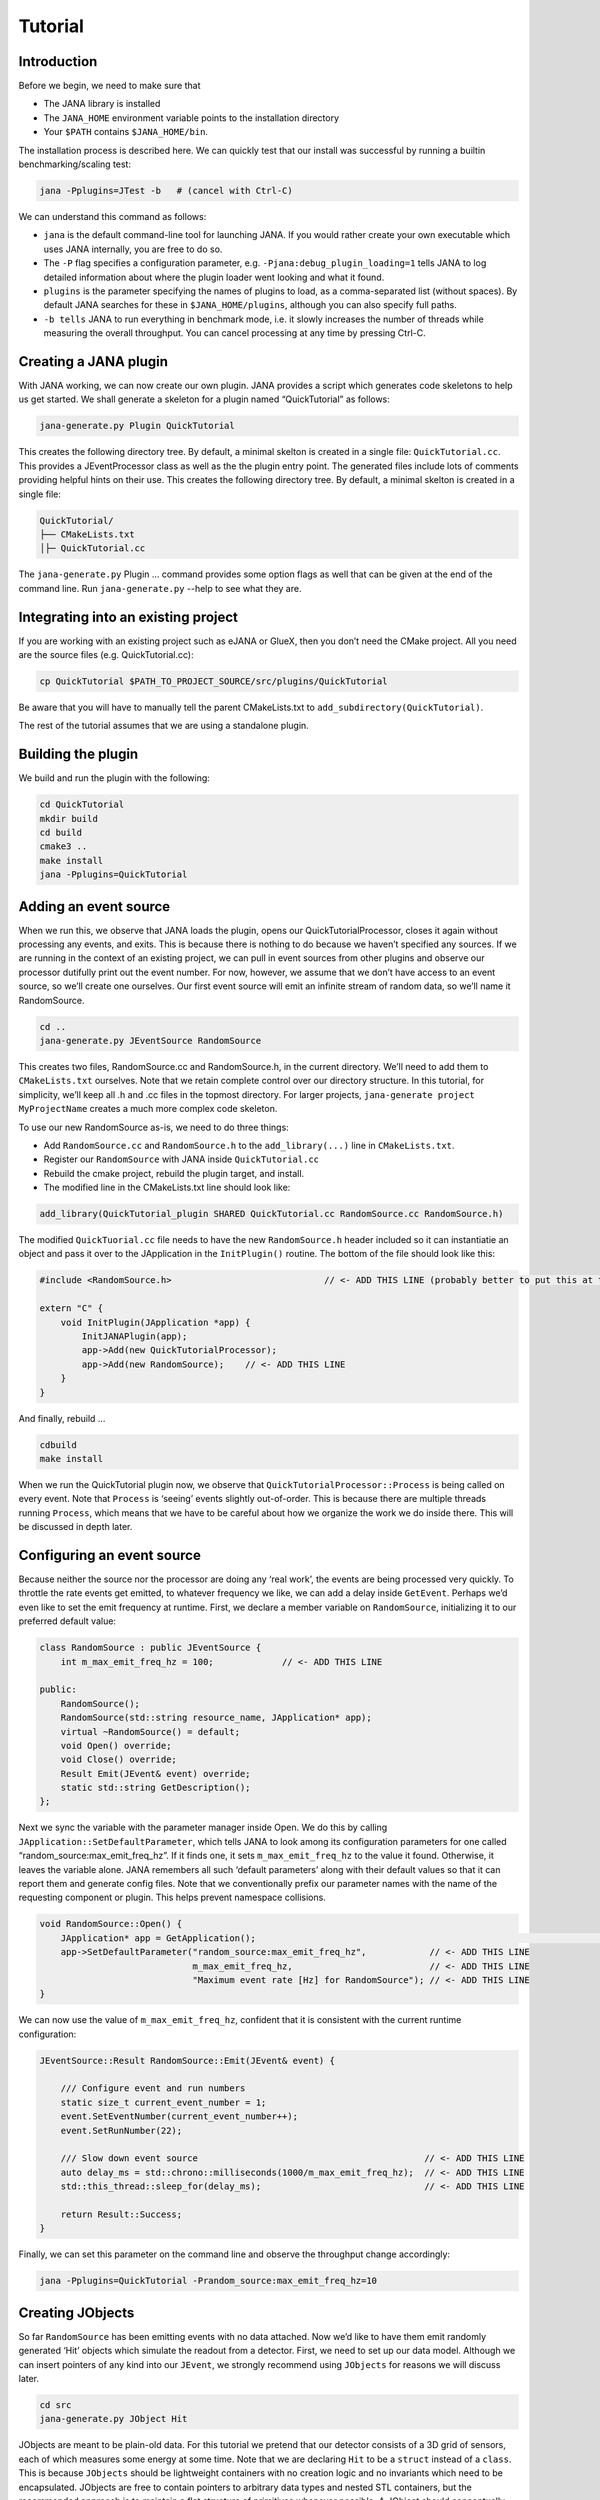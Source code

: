 Tutorial
=======

Introduction
------------

Before we begin, we need to make sure that

* The JANA library is installed
* The ``JANA_HOME`` environment variable points to the installation directory
*  Your ``$PATH`` contains ``$JANA_HOME/bin``.

The installation process is described here. We can quickly test that our install was successful by running a builtin benchmarking/scaling test:

.. code-block:: console

    jana -Pplugins=JTest -b   # (cancel with Ctrl-C)

We can understand this command as follows:

* ``jana`` is the default command-line tool for launching JANA. If you would rather create your own executable which uses JANA internally, you are free to do so.


* The ``-P`` flag specifies a configuration parameter, e.g. ``-Pjana:debug_plugin_loading=1`` tells JANA to log detailed information about where the plugin loader went looking and what it found.


* ``plugins`` is the parameter specifying the names of plugins to load, as a comma-separated list (without spaces). By default JANA searches for these in ``$JANA_HOME/plugins``, although you can also specify full paths.


* ``-b tells`` JANA to run everything in benchmark mode, i.e. it slowly increases the number of threads while measuring the overall throughput. You can cancel processing at any time by pressing Ctrl-C.


Creating a JANA plugin
-----------------------

With JANA working, we can now create our own plugin. JANA provides a script which generates code skeletons to help us get started. We shall generate a skeleton for a plugin named “QuickTutorial” as follows:

.. code-block:: console

    jana-generate.py Plugin QuickTutorial

This creates the following directory tree. By default, a minimal skelton is created in a single file: ``QuickTutorial.cc``. This provides a JEventProcessor class as well as the the plugin entry point. The generated files include lots of comments providing helpful hints on their use.
This creates the following directory tree. By default, a minimal skelton is created in a single file: 

.. code-block:: console

    QuickTutorial/
    ├── CMakeLists.txt
    │├─ QuickTutorial.cc

The ``jana-generate.py`` Plugin ... command provides some option flags as well that can be given at the end of the command line. Run ``jana-generate.py`` --help to see what they are.

Integrating into an existing project
--------------------------------------

If you are working with an existing project such as eJANA or GlueX, then you don’t need the CMake project. All you need are the source files (e.g. QuickTutorial.cc):

.. code-block:: console

    cp QuickTutorial $PATH_TO_PROJECT_SOURCE/src/plugins/QuickTutorial

Be aware that you will have to manually tell the parent CMakeLists.txt to ``add_subdirectory(QuickTutorial)``.

The rest of the tutorial assumes that we are using a standalone plugin.

Building the plugin
--------------------

We build and run the plugin with the following:

.. code-block:: console

    cd QuickTutorial
    mkdir build
    cd build
    cmake3 ..
    make install
    jana -Pplugins=QuickTutorial


Adding an event source
------------------------

When we run this, we observe that JANA loads the plugin, opens our QuickTutorialProcessor, closes it again without processing any events, and exits. This is because there is nothing to do because we haven’t specified any sources. If we are running in the context of an existing project, we can pull in event sources from other plugins and observe our processor dutifully print out the event number. For now, however, we assume that we don’t have access to an event source, so we’ll create one ourselves. Our first event source will emit an infinite stream of random data, so we’ll name it RandomSource.

.. code-block:: console

    cd ..
    jana-generate.py JEventSource RandomSource

This creates two files, RandomSource.cc and RandomSource.h, in the current directory. We’ll need to add them to ``CMakeLists.txt`` ourselves. Note that we retain complete control over our directory structure. In this tutorial, for simplicity, we’ll keep all .h and .cc files in the topmost directory. For larger projects, ``jana-generate project MyProjectName`` creates a much more complex code skeleton.

To use our new RandomSource as-is, we need to do three things:

* Add ``RandomSource.cc`` and ``RandomSource.h`` to the ``add_library(...)`` line in ``CMakeLists.txt``.
* Register our ``RandomSource`` with JANA inside ``QuickTutorial.cc``
* Rebuild the cmake project, rebuild the plugin target, and install.
* The modified line in the CMakeLists.txt line should look like:

.. code-block:: console

    add_library(QuickTutorial_plugin SHARED QuickTutorial.cc RandomSource.cc RandomSource.h)

The modified ``QuickTuorial.cc`` file needs to have the new ``RandomSource.h`` header included so it can instantiatie an object and pass it over to the JApplication in the ``InitPlugin()`` routine. The bottom of the file should look like this:

.. code-block:: console

    #include <RandomSource.h>                             // <- ADD THIS LINE (probably better to put this at top of file)
    
    extern "C" {
        void InitPlugin(JApplication *app) {
            InitJANAPlugin(app);
            app->Add(new QuickTutorialProcessor);
            app->Add(new RandomSource);    // <- ADD THIS LINE
        }
    }

And finally, rebuild …

.. code-block:: console

    cdbuild
    make install

When we run the QuickTutorial plugin now, we observe that ``QuickTutorialProcessor::Process`` is being called on every event. Note that ``Process`` is ‘seeing’ events slightly out-of-order. This is because there are multiple threads running ``Process``, which means that we have to be careful about how we organize the work we do inside there. This will be discussed in depth later.

Configuring an event source
----------------------------

Because neither the source nor the processor are doing any ‘real work’, the events are being processed very quickly. To throttle the rate events get emitted, to whatever frequency we like, we can add a delay inside ``GetEvent``. Perhaps we’d even like to set the emit frequency at runtime. First, we declare a member variable on ``RandomSource``, initializing it to our preferred default value:

.. code-block:: console

    class RandomSource : public JEventSource {
        int m_max_emit_freq_hz = 100;             // <- ADD THIS LINE

    public:
        RandomSource();
        RandomSource(std::string resource_name, JApplication* app);
        virtual ~RandomSource() = default;
        void Open() override;
        void Close() override;
        Result Emit(JEvent& event) override;
        static std::string GetDescription();
    };

Next we sync the variable with the parameter manager inside Open. We do this by calling ``JApplication::SetDefaultParameter``, which tells JANA to look among its configuration parameters for one called “random_source:max_emit_freq_hz”. If it finds one, it sets ``m_max_emit_freq_hz`` to the value it found. Otherwise, it leaves the variable alone. JANA remembers all such ‘default parameters’ along with their default values so that it can report them and generate config files. Note that we conventionally prefix our parameter names with the name of the requesting component or plugin. This helps prevent namespace collisions.

.. code-block:: console

    void RandomSource::Open() {
        JApplication* app = GetApplication(); 								        // <- ADD THIS LINE
        app->SetDefaultParameter("random_source:max_emit_freq_hz",            // <- ADD THIS LINE
                                 m_max_emit_freq_hz,                          // <- ADD THIS LINE
                                 "Maximum event rate [Hz] for RandomSource"); // <- ADD THIS LINE
    }

We can now use the value of ``m_max_emit_freq_hz``, confident that it is consistent with the current runtime configuration:

.. code-block:: console

    JEventSource::Result RandomSource::Emit(JEvent& event) {

        /// Configure event and run numbers
        static size_t current_event_number = 1;
        event.SetEventNumber(current_event_number++);
        event.SetRunNumber(22);

        /// Slow down event source                                           // <- ADD THIS LINE
        auto delay_ms = std::chrono::milliseconds(1000/m_max_emit_freq_hz);  // <- ADD THIS LINE
        std::this_thread::sleep_for(delay_ms);                               // <- ADD THIS LINE

        return Result::Success;
    }

Finally, we can set this parameter on the command line and observe the throughput change accordingly:

.. code-block:: console

    jana -Pplugins=QuickTutorial -Prandom_source:max_emit_freq_hz=10


Creating JObjects
------------------

So far ``RandomSource`` has been emitting events with no data attached. Now we’d like to have them emit randomly generated ‘Hit’ objects which simulate the readout from a detector. First, we need to set up our data model. Although we can insert pointers of any kind into our ``JEvent``, we strongly recommend using ``JObjects`` for reasons we will discuss later.

.. code-block:: console

    cd src
    jana-generate.py JObject Hit


JObjects are meant to be plain-old data. For this tutorial we pretend that our detector consists of a 3D grid of sensors, each of which measures some energy at some time. Note that we are declaring ``Hit`` to be a ``struct`` instead of a ``class``. This is because ``JObjects`` should be lightweight containers with no creation logic and no invariants which need to be encapsulated. JObjects are free to contain pointers to arbitrary data types and nested STL containers, but the recommended approach is to maintain a flat structure of primitives whenever possible. A JObject should conceptually resemble a row in a database table.

.. code-block:: console

    struct Hit : public JObject {
        int x;     // Pixel coordinates
        int y;     // Pixel coordinates
        double E;  // Energy loss in GeV
        double t;  // Time in us

        // Make it possible to construct a Hit as a one-liner
        Hit(int x, int y, double E, double t) : x(x), y(y), E(E), t(t) {};
        ...

The only additional thing we need to fill out is the ``Summarize`` method, which aids in debugging and introspection. Basically, it tells JANA how to convert this JObject into a (structured) string. Inside ``Summarize``, we add each of our primitive member variables to the provided ``JObjectSummary``, along with the variable name, a C-style format specifier, and a description of what that variable means. JANA provides a ``NAME_OF`` macro so that if we rename a member variable using automatic refactoring tools, it will automatically update the string representation of the variable name as well.

   .. code-block:: console

    ...
        void Summarize(JObjectSummary& summary) const override {
            summary.add(x, NAME_OF(x), "%d", "Pixel coordinates centered around 0,0");
            summary.add(y, NAME_OF(y), "%d", "Pixel coordinates centered around 0,0");
            summary.add(E, NAME_OF(E), "%f", "Energy loss in GeV");
            summary.add(t, NAME_OF(t), "%f", "Time in us");
        }
    }


Inserting JObjects into a JEvent
---------------------------------

Now it is time to have our ``RandomSource`` emit events which contain ``Hit`` objects. For the sake of brevity, we shall keep our hit generation logic as simple as possible: four hits which are constant. We can make our detector simulation arbitrarily complex, but be aware that ``JEventSources`` only run on a single thread by default, so complex simulations can reduce the event rate. Synchronizing ``GetEvent`` makes our job easier, however, because we can manipulate non-thread-local state such as file pointers or cursors or message buffers without having to worry about race conditions and deadlocks.

The pattern we use for inserting data into the event is simple: For data of type ``T``, create a ``std::vector<T*>``, fill it, and pass it to ``JEvent::Insert``, which will move its contents directly into the ``JEvent`` object. If we want, when we insert we can also specify a tag, which is just a string. The purpose of a tag is to provide an extra level of granularity. For instance, if we have two detectors which both use the ``Hit`` datatype but have separate processing logic, we want to be able to access them independently.

.. code-block:: console

    #include "Hit.h"
        // ...

    JEventSource::Result RandomSource::Emit(JEvent& event) {
        // ...

        /// Insert simulated data into event       // ADD ME

        std::vector<Hit*> hits;                    // ADD ME
        hits.push_back(new Hit(0, 0, 1.0, 0));     // ADD ME
        hits.push_back(new Hit(0, 1, 1.0, 0));     // ADD ME
        hits.push_back(new Hit(1, 0, 1.0, 0));     // ADD ME
        hits.push_back(new Hit(1, 1, 1.0, 0));     // ADD ME
        event.Insert(hits);                       // ADD ME
        //event.Insert(hits, "fcal");             // If we used a tag

        return Result::Success;
    }

We now have ``Hits`` in our event stream. The next section will cover how the ``QuickTutorialProcessor`` should access them. However, we don’t need to create a custom JEventProcessor to examine our event stream. JANA provides a small utility called ``JCsvWriter`` which creates a CSV file containing all ``JObjects` of a certain type and tag. It can figure out how to do this thanks to ``JObject::Summarize``. You can examine the full code for ``JCsvWriter`` if you look under ``$JANA_HOME/include/JANA/JCsvWriter.h``. Be aware that ``JCsvWriter`` is very inefficient and should be used for debugging, not for production.

To use ``JCsvWriter``, we merely register it with our ``JApplication``. If we run JANA now, a file ‘Hit.csv’ should appear in the current working directory. Note that the CSV file will be closed correctly even when we terminate JANA using Ctrl-C.

.. code-block:: console

    #include <JANA/JCsvWriter.h>                      // ADD ME
    #include "Hit.h"                                  // ADD ME
    // ...

    extern "C" {
    void InitPlugin(JApplication* app) {

        InitJANAPlugin(app);

        app->Add(new QuickTutorialProcessor);
        app->Add(new RandomSource);
        app->Add(new JCsvWriter<Hit>);                // ADD ME
        //app->Add(new JCsvWriter<Hit>("fcal"));      // If we used a tag
    }


Writing our own JEventProcessor
--------------------------------

A JEventProcessor does two things: It calculates a bunch of intermediate results for each event (this part is done in parallel), and then it aggregates those results into a single output (this part is done sequentially). The canonical example is to calculate clusters, track candidates, and tracks separately for each event, and then produce a histogram using all of the tracks of all of the events.

In this section, we are going to modify the automatically generated TutorialProcessor to produce a heatmap that only uses hit data. We discuss how to structure more complicated calculations later. First, we add a quick-and-dirty heatmap member variable:

.. code-block:: console

    class QuickTutorialProcessor : public JEventProcessor {
        double m_heatmap[100][100];     // ADD ME
        std::mutex m_mutex;

    public:
        // ...

The heatmap itself is a piece of shared state. We have to be careful because if multiple threads try to read and write to this shared state, they will conflict with each other and corrupt it. This means we have to protect who can access it and when. Only QuickTutorialProcessor should be able to access it, so we make it a private member. However, this is not enough. Only one thread running ``QuickTutorialProcessor::Process`` must be allowed to access it at a time, which we enforce using ``m_mutex``. Let’s look at how this is used:

.. code-block:: console

    #include "Hit.h"                                // ADD ME

    void QuickTutorialProcessor::Process(const std::shared_ptr<const JEvent> &event) {

        /// Do everything we can in parallel
        /// Warning: We are only allowed to use local variables and `event` here
        auto hits = event->Get<Hit>();              // ADD ME
    
        /// Lock mutex
        std::lock_guard<std::mutex>lock(m_mutex);

        /// Do the rest sequentially
        /// Now we are free to access shared state such as m_heatmap
        for (const Hit* hit : hits) {               // ADD ME
            m_heatmap[hit->x][hit->y] += hit->E;    // ADD ME
        }
    }

As you can see, we do everything we can in parallel, before we lock our mutex. All we are doing for now is retrieve the ``Hit`` objects we ``Inserted`` earlier, however, as we will later see, virtually all of our per-event computations will be called from here. Remember that we should only access local variables and data retrieved from a ``JEvent`` at first, whereas after we lock the mutex, we are free to access our private member variables as well.

We proceed to define our ``Init`` and ``Finish methods``. The former zeroes out each bucket and the latter prints the heatmap to standard out as ASCII art. Note that if we want to output our results to a file all at once, we should do so in ``Finish``. ``Finish`` will be called even if we forcibly terminate JANA with Ctrl-C. On the other hand, if we wanted to write to a file incrementally like we do with JCsvWriter, we can open it in ``Init``, access it ``Process`` inside the lock, and close it in ``Finish``.

.. code-block:: console

    void QuickTutorialProcessor::Init() {
        LOG << "QuickTutorialProcessor::Init: Initializing heatmap" << LOG_END;

        for (int i=0; i<100; ++i) {
            for (int j=0; j<100; ++j) {
                m_heatmap[i][j] = 0.0;
            }
        }
    }

    void QuickTutorialProcessor::Finish() {
        LOG << "QuickTutorialProcessor::Finish: Displaying heatmap" << LOG_END;

        double min_value = m_heatmap[0][0];
        double max_value = m_heatmap[0][0];

        for (int i=0; i<100; ++i) {
            for (int j=0; j<100; ++j) {
                double value = m_heatmap[i][j];
                if (min_value > value) min_value = value;
                if (max_value < value) max_value = value;
            }
        }
        if (min_value != max_value) {
            char ramp[] = " .:-=+*#%@";
            for (int i=0; i<100; ++i) {
                for (int j=0; j<100; ++j) {
                    int shade = int((m_heatmap[i][j] - min_value)/(max_value - min_value) * 9);
                    std::cout << ramp[shade];
                }
                std::cout << std::endl;
            }
        }
    }


Organizing computations using JFactories
-----------------------------------------

Just as JANA uses JObjects to organize experiment data, it uses JFactories to organize the algorithms for processing said data.

JFactories are slightly different from the ‘Factory’ design patterns: rather than abstracting away the subclass of the object being constructed, JFactories abstract away the multiplicity instead. This is a good match for nuclear and high-energy physics, where m inputs produce n outputs and n isn’t always known until after the algorithm has finished. JFactories confer other benefits as well:

* Algorithms can be swapped at runtime
* Results are calculated only if they are needed (‘lazy’)
* Results are only calculated once and then reused as needed (‘memoized’)
* JFactories are agnostic as to whether their inputs were calculated by another JFactory or inserted by a JEventSource
* Different paths for deriving a result may come into play depending on the source data
* For this example, we create a simple algorithm computing clusters, given hit data. We start by generating a cluster JObject:

``jana-generate.py JObject Cluster``

We fill out the ``Cluster.h`` skeleton, defining a cluster to be the coordinates of its center along with the total energy and time interval. Note that using JObjects helps keep our domain model malleable, so we can evolve it over time as we learn more.

.. code-block:: console

    struct Cluster : public JObject {
        double x_center;     // Pixel coordinates centered around 0,0
        double y_center;     // Pixel coordinates centered around 0,0
        double E_tot;     // Energy loss in GeV
        double t_begin;   // Time in us
        double t_end;     // Time in us

        Cluster(double x_center, double y_center, double E_tot, double t_begin, double t_end)
            : x_center(x_center), y_center(y_center), E_tot(E_tot), t_begin(t_begin), t_end(t_end) {};

        void Summarize(JObjectSummary& summary) const override {
            summary.add(x_center, NAME_OF(x_center), "%f", "Pixel coords <- [0,80)");
            summary.add(y_center, NAME_OF(y_center), "%f", "Pixel coords <- [0,24)");
            summary.add(E_tot, NAME_OF(E_tot), "%f", "Energy loss in GeV");
            summary.add(t_begin, NAME_OF(t_begin), "%f", "Earliest observed time in us");
            summary.add(t_end, NAME_OF(t_end), "%f", "Latest observed time in us");
        }
    ...
    }

Now we generate a JFactory which will compute n Clusters given m Hits. Note that we need to provide both the classname of our factory and the classname of the JObject it produces.

``jana-generate.py JFactory SimpleClusterFactory Cluster``

The heart of a JFactory is the function ``Process``, where we take an event, extract whatever inputs we need by calling ``JEvent::Get`` or one of its variants, produce some number of outputs, and publish them by calling ``JFactory::Set``. These outputs will stay cached as long as the current event is in flight and get cleared afterwards. To keep things really simple, our example shall assume there is only one cluster and all of the hits associated with this event belong to it.

.. code-block:: console

    #include "Hit.h"
    // ...

    void SimpleClusterFactory::Process(const std::shared_ptr<const JEvent> &event) {

        auto hits = event->Get<Hit>();

        auto cluster = new Cluster(0,0,0,0,0);
        for (auto hit : hits) {
            cluster->x_center += hit->x;
            cluster->y_center += hit->y;
            cluster->E_tot += hit->E;
            if (cluster->t_begin > hit->t) cluster->t_begin = hit->t;
            if (cluster->t_end < hit->t) cluster->t_end = hit->t;
        }
        cluster->x_center /= hits.size();
        cluster->y_center /= hits.size();

        std::vector<Cluster*> results;
        results.push_back(cluster);
        Set(results);
    }

For our tutorial, we don’t need to do anything inside ``Init`` or ``ChangeRun``. Usually, these are useful for collecting statistics, or when the algorithm depends on calibration constants which we want to cache. We are free to access member variables without locking a mutex because a JFactory is assigned to at most one thread at a time.

Although JFactories are relatively simple, there are several important details. First, because each instance is assigned at most one thread, it won’t see the entire event stream. Second, there will be at least as many instances of each JFactory in existence as threads, and possibly more depending on how JANA is configured, so ``Initialize`` and ``ChangeRun`` should be fast. Thirdly, although it is tempting to use static variables to share state between different instances of the same JFactory, this practice is discouraged. That state should live in a JService instead.

Next, we register our ``SimpleClusterFactory`` with our JApplication. Because JANA will need arbitrarily many instances of these, we pass in a ``JFactoryGenerator`` which knows how to create a ``SimpleClusterFactory``. As long as our JFactory has a zero-argument constructor, this is easy:

.. code-block:: console

    #include <JANA/JFactoryGenerator.h>                         // ADD ME
    #include "SimpleClusterFactory.h"                           // ADD ME
    // ...

    extern "C" {
    void InitPlugin(JApplication* app) {

        InitJANAPlugin(app);

        app->Add(new QuickTutorialProcessor);
        app->Add(new RandomSource);
        app->Add(new JCsvWriter<Hit>());
        app->Add(new JFactoryGeneratorT<SimpleClusterFactory>);  // ADD ME
    }
    }

We are now free to modify ``QuickTutorialProcessor`` (or create a new ``JEventProcessor``) which histograms clusters instead of hits. Crucially, ``JEvent::Get`` doesn’t care whether the ``JObjects`` were Inserted by an event source or whether they were ``Set`` by a ``JFactory``. The interface for retrieving them is the same either way.

Reading files using a JEventSource
-----------------------------------

Earlier we created a ``JEventSource`` which we added directly to the ``JApplication``. This works well for simple cases but becomes cumbersome due to the amount of configuration needed: First we’d have to tell the plugin which ``JEventSource`` to register, then tell that source which files to open, and we’d have to do this for each ``JEventSource`` separately. Instead, JANA gives us a cleaner option tailored to our workflow: we specify a set of input URIs (a.k.a. file paths or sockets) and let JANA decide which JEventSource to instantiate for each. Thus we prefer to call JANA like this:

.. code-block:: console

    jana -PQuickTutorial,CsvSourcePlugin,RootSourcePlugin path/to/file1.csv path/to/file2.root

In order to make this happen, we need to define a ``JEventSourceGenerator``. This is conceptually similar to the ``JFactoryGenerator`` we mentioned earlier, with one important addition: a method which reports back the likelihood that the underlying event source can make sense of that resource. Let’s remove the line where we added the ``RandomSource`` instance directly to the JApplication, and replace it with a corresponding ``JEventSourceGenerator``:

.. code-block:: console

    #include <JANA/JApplication.h>
    #include <JANA/JFactoryGenerator.h>
    #include <JANA/JEventSourceGeneratorT.h>                    // ADD ME
    #include <JANA/JCsvWriter.h>

    #include "Hit.h"
    #include "RandomSource.h"
    #include "QuickTutorialProcessor.h"
    #include "SimpleClusterFactory.h"

    extern "C" {
    void InitPlugin(JApplication* app) {

        InitJANAPlugin(app);

        app->Add(new QuickTutorialProcessor);
        // app->Add(new RandomSource);           // REMOVE ME
        app->Add(new JEventSourceGeneratorT<RandomSource>);     // ADD ME
        app->Add(new JCsvWriter<Hit>());
        app->Add(new JFactoryGeneratorT<SimpleClusterFactory>);
    }
    }

By default, ``JEventSourceGeneratorT`` will report a confidence of 0.1 that it can open any resource it is given. Let’s make this more realistic: suppose we want to use this event source if and only if the resource name is “random”. In ``RandomSource.h``, observe that ``jana-generate.py`` already declared for us:

.. code-block:: console

    template <>
    double JEventSourceGeneratorT<RandomSource>::CheckOpenable(std::string);


We fill out the definition in ``RandomSource.cc``:

.. code-block:: console

    template <>
    double JEventSourceGeneratorT<RandomSource>::CheckOpenable(std::string resource_name) {
        return (resource_name == "random") ? 1.0 : 0.0;
    }

Note that ``JEventSourceGenerator`` puts some constraints on our ``JEventSource``. Specifically, we need to note that:

* Our ``JEventSource`` needs a two-argument constructor which accepts a string containing the resource name, and a ``JApplication`` pointer.

* Our ``JEventSource`` needs a static method ``GetDescription``, to help JANA report to the user which sources are available and which ended up being chosen.

* In case we need to override JANA’s preferred JEventSource for some resource, we can specify the typename of the event source we’d rather use instead via the configuration parameter ``event_source_type``.

* When we implement Open for an event source that reads a file, we get the filename from ``JEventSource::GetResourceName()``.

Exercises for the reader
-------------------------

* Create a new ``JEventProcessor`` which generates a heatmap of ``Clusters`` instead of ``Hits``.

* Create a ``BetterClusterFactory`` which handles multiple clusters per event. Bonus points if it is a lightweight wrapper around an industrial-strength clustering algorithm. Inside ``InitPlugin``, use a configuration parameter to decide which ``JFactoryT<Cluster>`` gets registered with the ``JApplication``.

* Use tags to register both ``ClusterFactories`` with the ``JApplication``. Create a ``JEventProcessor`` which asks for the results from both algorithms and compares their results.

* Create a ``CsvFileSource`` which reads the CSV file generated from the ``JCsvWriter<Hit>``. For CheckOpenable, read the first line of the file and check whether the column headers match what we’d expect for a table of ``Hits``. Verify that we get the same histograms whether we use the``RandomSource`` or the``CsvFileSource``.
